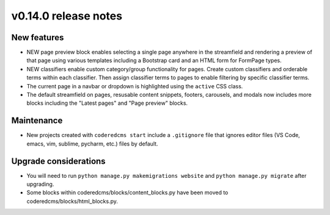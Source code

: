 v0.14.0 release notes
=====================


New features
------------

* NEW page preview block enables selecting a single page anywhere in the streamfield
  and rendering a preview of that page using various templates including a Bootstrap
  card and an HTML form for FormPage types.
* NEW classifiers enable custom category/group functionality for pages. Create custom
  classifiers and orderable terms within each classifier. Then assign classifier terms
  to pages to enable filtering by specific classifier terms.
* The current page in a navbar or dropdown is highlighted using the ``active`` CSS class.
* The default streamfield on pages, resusable content snippets, footers, carousels, and modals
  now includes more blocks including the "Latest pages" and "Page preview" blocks.


Maintenance
-----------

* New projects created with ``coderedcms start`` include a ``.gitignore`` file that ignores
  editor files (VS Code, emacs, vim, sublime, pycharm, etc.) files by default.


Upgrade considerations
----------------------

* You will need to run ``python manage.py makemigrations website`` and ``python manage.py migrate`` after upgrading.
* Some blocks within coderedcms/blocks/content_blocks.py have been moved to coderedcms/blocks/html_blocks.py.
